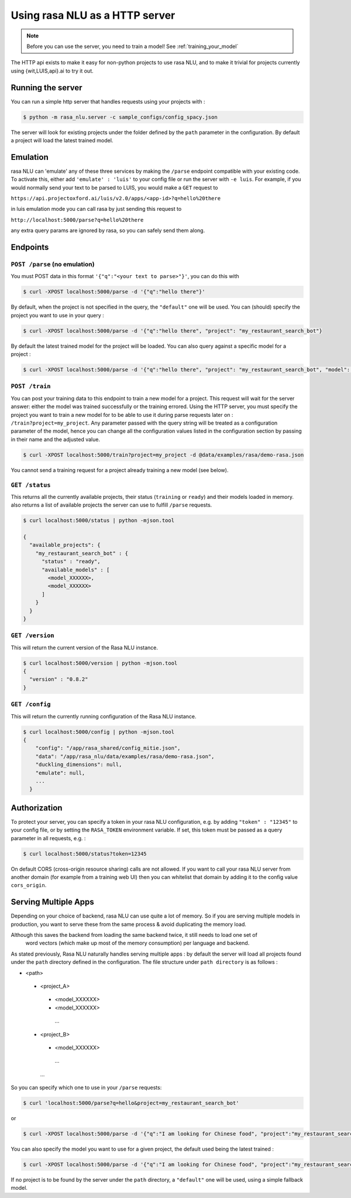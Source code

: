 .. _section_http:

Using rasa NLU as a HTTP server
===============================

.. note:: Before you can use the server, you need to train a model! See :ref:`training_your_model`

The HTTP api exists to make it easy for non-python projects to use rasa NLU, and to make it trivial for projects currently using {wit,LUIS,api}.ai to try it out.

Running the server
------------------
You can run a simple http server that handles requests using your projects with :

.. code-block:: bash

    $ python -m rasa_nlu.server -c sample_configs/config_spacy.json

The server will look for existing projects under the folder defined by the ``path`` parameter in the configuration.
By default a project will load the latest trained model.


Emulation
---------
rasa NLU can 'emulate' any of these three services by making the ``/parse`` endpoint compatible with your existing code.
To activate this, either add ``'emulate' : 'luis'`` to your config file or run the server with ``-e luis``.
For example, if you would normally send your text to be parsed to LUIS, you would make a ``GET`` request to

``https://api.projectoxford.ai/luis/v2.0/apps/<app-id>?q=hello%20there``

in luis emulation mode you can call rasa by just sending this request to 

``http://localhost:5000/parse?q=hello%20there``

any extra query params are ignored by rasa, so you can safely send them along. 


Endpoints
---------

``POST /parse`` (no emulation)
^^^^^^^^^^^^^^^^^^^^^^^^^^^^^^

You must POST data in this format ``'{"q":"<your text to parse>"}'``, you can do this with

.. code-block:: bash

    $ curl -XPOST localhost:5000/parse -d '{"q":"hello there"}'

By default, when the project is not specified in the query, the ``"default"`` one will be used.
You can (should) specify the project you want to use in your query :

.. code-block:: bash

    $ curl -XPOST localhost:5000/parse -d '{"q":"hello there", "project": "my_restaurant_search_bot"}

By default the latest trained model for the project will be loaded. You can also query against a specific model for a project :

.. code-block:: bash

    $ curl -XPOST localhost:5000/parse -d '{"q":"hello there", "project": "my_restaurant_search_bot", "model": <model_XXXXXX>}


``POST /train``
^^^^^^^^^^^^^^^

You can post your training data to this endpoint to train a new model for a project.
This request will wait for the server answer: either the model was trained successfully or the training errored.
Using the HTTP server, you must specify the project you want to train a new model for to be able to use it during parse requests later on :
``/train?project=my_project``. Any parameter passed with the query string will be treated as a
configuration parameter of the model, hence you can change all the configuration values listed in the
configuration section by passing in their name and the adjusted value.

.. code-block:: bash

    $ curl -XPOST localhost:5000/train?project=my_project -d @data/examples/rasa/demo-rasa.json

You cannot send a training request for a project already training a new model (see below).


``GET /status``
^^^^^^^^^^^^^^^

This returns all the currently available projects, their status (``training`` or ``ready``) and their models loaded in memory.
also returns a list of available projects the server can use to fulfill ``/parse`` requests.

.. code-block:: bash

    $ curl localhost:5000/status | python -mjson.tool
    
    {
      "available_projects": {
        "my_restaurant_search_bot" : {
          "status" : "ready",
          "available_models" : [
            <model_XXXXXX>,
            <model_XXXXXX>
          ]
        }
      }
    }

``GET /version``
^^^^^^^^^^^^^^^^

This will return the current version of the Rasa NLU instance.

.. code-block:: bash

    $ curl localhost:5000/version | python -mjson.tool
    {
      "version" : "0.8.2"
    }

    
``GET /config``
^^^^^^^^^^^^^^^

This will return the currently running configuration of the Rasa NLU instance.

.. code-block:: bash

    $ curl localhost:5000/config | python -mjson.tool
    {
        "config": "/app/rasa_shared/config_mitie.json",
        "data": "/app/rasa_nlu/data/examples/rasa/demo-rasa.json",
        "duckling_dimensions": null,
        "emulate": null,
        ...
      }

.. _section_auth:

Authorization
-------------
To protect your server, you can specify a token in your rasa NLU configuration, e.g. by adding ``"token" : "12345"`` to your config file, or by setting the ``RASA_TOKEN`` environment variable.
If set, this token must be passed as a query parameter in all requests, e.g. :

.. code-block:: bash

    $ curl localhost:5000/status?token=12345

On default CORS (cross-origin resource sharing) calls are not allowed. If you want to call your rasa NLU server from another domain (for example from a training web UI) then you can whitelist that domain by adding it to the config value ``cors_origin``.


.. _section_http_config:

Serving Multiple Apps
---------------------

Depending on your choice of backend, rasa NLU can use quite a lot of memory.
So if you are serving multiple models in production, you want to serve these
from the same process & avoid duplicating the memory load.

.. note::
Although this saves the backend from loading the same backend twice, it still needs to load one set of
    word vectors (which make up most of the memory consumption) per language and backend.

As stated previously, Rasa NLU naturally handles serving multiple apps : by default the server will load all projects found
under the ``path`` directory defined in the configuration. The file structure under ``path directory`` is as follows :

- <path>
 - <project_A>
  - <model_XXXXXX>
  - <model_XXXXXX>
   ...
 - <project_B>
  - <model_XXXXXX>
   ...
  ...


So you can specify which one to use in your ``/parse`` requests:

.. code-block:: console

    $ curl 'localhost:5000/parse?q=hello&project=my_restaurant_search_bot'

or

.. code-block:: console

    $ curl -XPOST localhost:5000/parse -d '{"q":"I am looking for Chinese food", "project":"my_restaurant_search_bot"}'

You can also specify the model you want to use for a given project, the default used being the latest trained :

.. code-block:: console

    $ curl -XPOST localhost:5000/parse -d '{"q":"I am looking for Chinese food", "project":"my_restaurant_search_bot", "model":<model_XXXXXX>}'

If no project is to be found by the server under the ``path`` directory, a ``"default"`` one will be used, using a simple fallback model.
